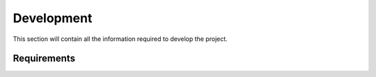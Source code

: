 ===========
Development
===========

This section will contain all the information required to develop the project.


Requirements
------------


